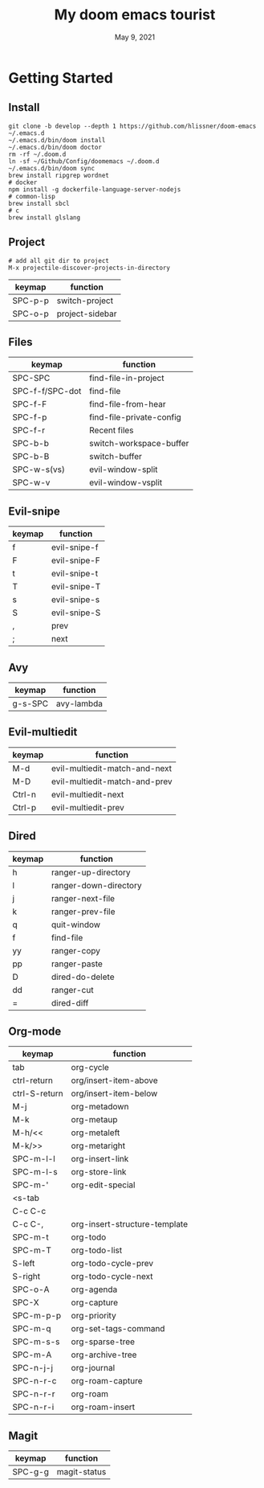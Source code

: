 #+TITLE:   My doom emacs tourist
#+DATE:    May 9, 2021
#+SINCE:   <replace with next tagged release version>
#+STARTUP: inlineimages nofold

* Table of Contents :TOC_3:noexport:
- [[#getting-started][Getting Started]]
  - [[#install][Install]]
  - [[#project][Project]]
  - [[#files][Files]]
  - [[#evil-snipe][Evil-snipe]]
  - [[#avy][Avy]]
  - [[#evil-multiedit][Evil-multiedit]]
  - [[#dired][Dired]]
  - [[#org-mode][Org-mode]]
  - [[#magit][Magit]]

* Getting Started

** Install

#+BEGIN_SRC shell
git clone -b develop --depth 1 https://github.com/hlissner/doom-emacs ~/.emacs.d
~/.emacs.d/bin/doom install
~/.emacs.d/bin/doom doctor
rm -rf ~/.doom.d
ln -sf ~/Github/Config/doomemacs ~/.doom.d
~/.emacs.d/bin/doom sync
brew install ripgrep wordnet
# docker
npm install -g dockerfile-language-server-nodejs
# common-lisp
brew install sbcl
# c
brew install glslang
#+END_SRC

** Project

#+BEGIN_SRC shell
# add all git dir to project
M-x projectile-discover-projects-in-directory
#+END_SRC

| keymap  | function        |
|---------+-----------------|
| SPC-p-p | switch-project  |
| SPC-o-p | project-sidebar |

** Files
| keymap          | function                 |
|-----------------+--------------------------|
| SPC-SPC         | find-file-in-project     |
| SPC-f-f/SPC-dot | find-file                |
| SPC-f-F         | find-file-from-hear      |
| SPC-f-p         | find-file-private-config |
| SPC-f-r         | Recent files             |
| SPC-b-b         | switch-workspace-buffer  |
| SPC-b-B         | switch-buffer            |
| SPC-w-s(vs)     | evil-window-split        |
| SPC-w-v         | evil-window-vsplit       |

** Evil-snipe
| keymap | function     |
|--------+--------------|
| f      | evil-snipe-f |
| F      | evil-snipe-F |
| t      | evil-snipe-t |
| T      | evil-snipe-T |
| s      | evil-snipe-s |
| S      | evil-snipe-S |
| ,      | prev         |
| ;      | next         |

** Avy
| keymap  | function   |
|---------+------------|
| g-s-SPC | avy-lambda |

** Evil-multiedit

| keymap | function                      |
|--------+-------------------------------|
| M-d    | evil-multiedit-match-and-next |
| M-D    | evil-multiedit-match-and-prev |
| Ctrl-n | evil-multiedit-next           |
| Ctrl-p | evil-multiedit-prev           |

** Dired
| keymap | function               |
|--------+------------------------|
| h      | ranger-up-directory    |
| l      | ranger-down-directory  |
| j      | ranger-next-file       |
| k      | ranger-prev-file       |
| q      | quit-window            |
| f      | find-file              |
| yy     | ranger-copy            |
| pp     | ranger-paste           |
| D      | dired-do-delete        |
| dd     | ranger-cut             |
| =      | dired-diff             |

** Org-mode
| keymap        | function                      |
|---------------+-------------------------------|
| tab           | org-cycle                     |
| ctrl-return   | org/insert-item-above         |
| ctrl-S-return | org/insert-item-below         |
| M-j           | org-metadown                  |
| M-k           | org-metaup                    |
| M-h/<<        | org-metaleft                  |
| M-k/>>        | org-metaright                 |
| SPC-m-l-l     | org-insert-link               |
| SPC-m-l-s     | org-store-link                |
| SPC-m-'       | org-edit-special              |
| <s-tab        |                               |
| C-c C-c       |                               |
| C-c C-,       | org-insert-structure-template |
| SPC-m-t       | org-todo                      |
| SPC-m-T       | org-todo-list                 |
| S-left        | org-todo-cycle-prev           |
| S-right       | org-todo-cycle-next           |
| SPC-o-A       | org-agenda                    |
| SPC-X         | org-capture                   |
| SPC-m-p-p     | org-priority                  |
| SPC-m-q       | org-set-tags-command          |
| SPC-m-s-s     | org-sparse-tree               |
| SPC-m-A       | org-archive-tree              |
| SPC-n-j-j     | org-journal                   |
| SPC-n-r-c     | org-roam-capture              |
| SPC-n-r-r     | org-roam                      |
| SPC-n-r-i     | org-roam-insert               |

** Magit
| keymap  | function     |
|---------+--------------|
| SPC-g-g | magit-status |
